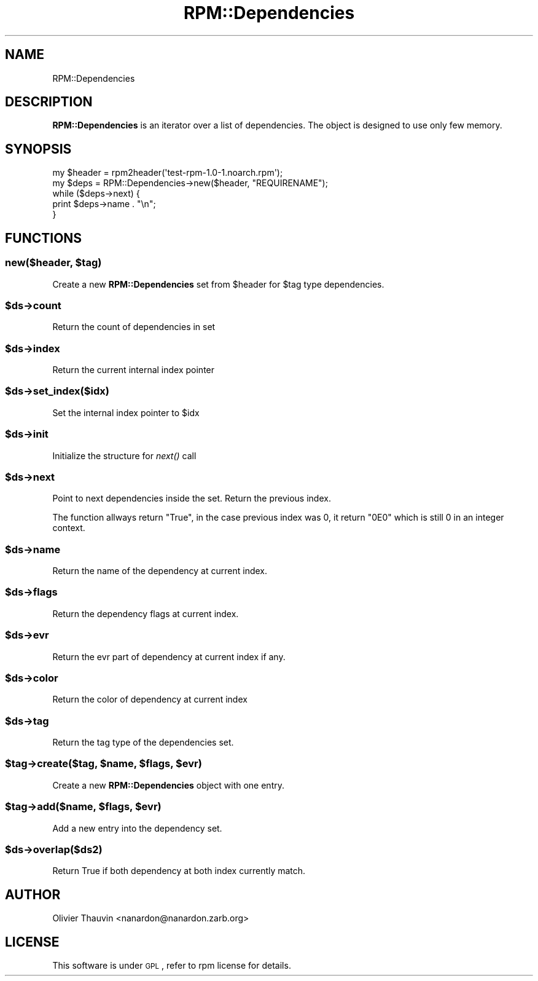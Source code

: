 .\" Automatically generated by Pod::Man 2.22 (Pod::Simple 3.13)
.\"
.\" Standard preamble:
.\" ========================================================================
.de Sp \" Vertical space (when we can't use .PP)
.if t .sp .5v
.if n .sp
..
.de Vb \" Begin verbatim text
.ft CW
.nf
.ne \\$1
..
.de Ve \" End verbatim text
.ft R
.fi
..
.\" Set up some character translations and predefined strings.  \*(-- will
.\" give an unbreakable dash, \*(PI will give pi, \*(L" will give a left
.\" double quote, and \*(R" will give a right double quote.  \*(C+ will
.\" give a nicer C++.  Capital omega is used to do unbreakable dashes and
.\" therefore won't be available.  \*(C` and \*(C' expand to `' in nroff,
.\" nothing in troff, for use with C<>.
.tr \(*W-
.ds C+ C\v'-.1v'\h'-1p'\s-2+\h'-1p'+\s0\v'.1v'\h'-1p'
.ie n \{\
.    ds -- \(*W-
.    ds PI pi
.    if (\n(.H=4u)&(1m=24u) .ds -- \(*W\h'-12u'\(*W\h'-12u'-\" diablo 10 pitch
.    if (\n(.H=4u)&(1m=20u) .ds -- \(*W\h'-12u'\(*W\h'-8u'-\"  diablo 12 pitch
.    ds L" ""
.    ds R" ""
.    ds C` ""
.    ds C' ""
'br\}
.el\{\
.    ds -- \|\(em\|
.    ds PI \(*p
.    ds L" ``
.    ds R" ''
'br\}
.\"
.\" Escape single quotes in literal strings from groff's Unicode transform.
.ie \n(.g .ds Aq \(aq
.el       .ds Aq '
.\"
.\" If the F register is turned on, we'll generate index entries on stderr for
.\" titles (.TH), headers (.SH), subsections (.SS), items (.Ip), and index
.\" entries marked with X<> in POD.  Of course, you'll have to process the
.\" output yourself in some meaningful fashion.
.ie \nF \{\
.    de IX
.    tm Index:\\$1\t\\n%\t"\\$2"
..
.    nr % 0
.    rr F
.\}
.el \{\
.    de IX
..
.\}
.\"
.\" Accent mark definitions (@(#)ms.acc 1.5 88/02/08 SMI; from UCB 4.2).
.\" Fear.  Run.  Save yourself.  No user-serviceable parts.
.    \" fudge factors for nroff and troff
.if n \{\
.    ds #H 0
.    ds #V .8m
.    ds #F .3m
.    ds #[ \f1
.    ds #] \fP
.\}
.if t \{\
.    ds #H ((1u-(\\\\n(.fu%2u))*.13m)
.    ds #V .6m
.    ds #F 0
.    ds #[ \&
.    ds #] \&
.\}
.    \" simple accents for nroff and troff
.if n \{\
.    ds ' \&
.    ds ` \&
.    ds ^ \&
.    ds , \&
.    ds ~ ~
.    ds /
.\}
.if t \{\
.    ds ' \\k:\h'-(\\n(.wu*8/10-\*(#H)'\'\h"|\\n:u"
.    ds ` \\k:\h'-(\\n(.wu*8/10-\*(#H)'\`\h'|\\n:u'
.    ds ^ \\k:\h'-(\\n(.wu*10/11-\*(#H)'^\h'|\\n:u'
.    ds , \\k:\h'-(\\n(.wu*8/10)',\h'|\\n:u'
.    ds ~ \\k:\h'-(\\n(.wu-\*(#H-.1m)'~\h'|\\n:u'
.    ds / \\k:\h'-(\\n(.wu*8/10-\*(#H)'\z\(sl\h'|\\n:u'
.\}
.    \" troff and (daisy-wheel) nroff accents
.ds : \\k:\h'-(\\n(.wu*8/10-\*(#H+.1m+\*(#F)'\v'-\*(#V'\z.\h'.2m+\*(#F'.\h'|\\n:u'\v'\*(#V'
.ds 8 \h'\*(#H'\(*b\h'-\*(#H'
.ds o \\k:\h'-(\\n(.wu+\w'\(de'u-\*(#H)/2u'\v'-.3n'\*(#[\z\(de\v'.3n'\h'|\\n:u'\*(#]
.ds d- \h'\*(#H'\(pd\h'-\w'~'u'\v'-.25m'\f2\(hy\fP\v'.25m'\h'-\*(#H'
.ds D- D\\k:\h'-\w'D'u'\v'-.11m'\z\(hy\v'.11m'\h'|\\n:u'
.ds th \*(#[\v'.3m'\s+1I\s-1\v'-.3m'\h'-(\w'I'u*2/3)'\s-1o\s+1\*(#]
.ds Th \*(#[\s+2I\s-2\h'-\w'I'u*3/5'\v'-.3m'o\v'.3m'\*(#]
.ds ae a\h'-(\w'a'u*4/10)'e
.ds Ae A\h'-(\w'A'u*4/10)'E
.    \" corrections for vroff
.if v .ds ~ \\k:\h'-(\\n(.wu*9/10-\*(#H)'\s-2\u~\d\s+2\h'|\\n:u'
.if v .ds ^ \\k:\h'-(\\n(.wu*10/11-\*(#H)'\v'-.4m'^\v'.4m'\h'|\\n:u'
.    \" for low resolution devices (crt and lpr)
.if \n(.H>23 .if \n(.V>19 \
\{\
.    ds : e
.    ds 8 ss
.    ds o a
.    ds d- d\h'-1'\(ga
.    ds D- D\h'-1'\(hy
.    ds th \o'bp'
.    ds Th \o'LP'
.    ds ae ae
.    ds Ae AE
.\}
.rm #[ #] #H #V #F C
.\" ========================================================================
.\"
.IX Title "RPM::Dependencies 3"
.TH RPM::Dependencies 3 "2007-08-08" "perl v5.10.1" "User Contributed Perl Documentation"
.\" For nroff, turn off justification.  Always turn off hyphenation; it makes
.\" way too many mistakes in technical documents.
.if n .ad l
.nh
.SH "NAME"
RPM::Dependencies
.SH "DESCRIPTION"
.IX Header "DESCRIPTION"
\&\fBRPM::Dependencies\fR is an iterator over a list of dependencies.
The object is designed to use only few memory.
.SH "SYNOPSIS"
.IX Header "SYNOPSIS"
.Vb 5
\&    my $header = rpm2header(\*(Aqtest\-rpm\-1.0\-1.noarch.rpm\*(Aq);
\&    my $deps = RPM::Dependencies\->new($header, "REQUIRENAME");
\&    while ($deps\->next) {
\&        print $deps\->name . "\en";
\&    }
.Ve
.SH "FUNCTIONS"
.IX Header "FUNCTIONS"
.ie n .SS "new($header, $tag)"
.el .SS "new($header, \f(CW$tag\fP)"
.IX Subsection "new($header, $tag)"
Create a new \fBRPM::Dependencies\fR set from \f(CW$header\fR for \f(CW$tag\fR type dependencies.
.ie n .SS "$ds\->count"
.el .SS "\f(CW$ds\fP\->count"
.IX Subsection "$ds->count"
Return the count of dependencies in set
.ie n .SS "$ds\->index"
.el .SS "\f(CW$ds\fP\->index"
.IX Subsection "$ds->index"
Return the current internal index pointer
.ie n .SS "$ds\->set_index($idx)"
.el .SS "\f(CW$ds\fP\->set_index($idx)"
.IX Subsection "$ds->set_index($idx)"
Set the internal index pointer to \f(CW$idx\fR
.ie n .SS "$ds\->init"
.el .SS "\f(CW$ds\fP\->init"
.IX Subsection "$ds->init"
Initialize the structure for \fInext()\fR call
.ie n .SS "$ds\->next"
.el .SS "\f(CW$ds\fP\->next"
.IX Subsection "$ds->next"
Point to next dependencies inside the set. Return the previous index.
.PP
The function allways return \*(L"True\*(R", in the case previous index was 0, it return
\&\*(L"0E0\*(R" which is still 0 in an integer context.
.ie n .SS "$ds\->name"
.el .SS "\f(CW$ds\fP\->name"
.IX Subsection "$ds->name"
Return the name of the dependency at current index.
.ie n .SS "$ds\->flags"
.el .SS "\f(CW$ds\fP\->flags"
.IX Subsection "$ds->flags"
Return the dependency flags at current index.
.ie n .SS "$ds\->evr"
.el .SS "\f(CW$ds\fP\->evr"
.IX Subsection "$ds->evr"
Return the evr part of dependency at current index if any.
.ie n .SS "$ds\->color"
.el .SS "\f(CW$ds\fP\->color"
.IX Subsection "$ds->color"
Return the color of dependency at current index
.ie n .SS "$ds\->tag"
.el .SS "\f(CW$ds\fP\->tag"
.IX Subsection "$ds->tag"
Return the tag type of the dependencies set.
.ie n .SS "$tag\->create($tag, $name, $flags, $evr)"
.el .SS "\f(CW$tag\fP\->create($tag, \f(CW$name\fP, \f(CW$flags\fP, \f(CW$evr\fP)"
.IX Subsection "$tag->create($tag, $name, $flags, $evr)"
Create a new \fBRPM::Dependencies\fR object with one entry.
.ie n .SS "$tag\->add($name, $flags, $evr)"
.el .SS "\f(CW$tag\fP\->add($name, \f(CW$flags\fP, \f(CW$evr\fP)"
.IX Subsection "$tag->add($name, $flags, $evr)"
Add a new entry into the dependency set.
.ie n .SS "$ds\->overlap($ds2)"
.el .SS "\f(CW$ds\fP\->overlap($ds2)"
.IX Subsection "$ds->overlap($ds2)"
Return True if both dependency at both index currently match.
.SH "AUTHOR"
.IX Header "AUTHOR"
Olivier Thauvin <nanardon@nanardon.zarb.org>
.SH "LICENSE"
.IX Header "LICENSE"
This software is under \s-1GPL\s0, refer to rpm license for details.
